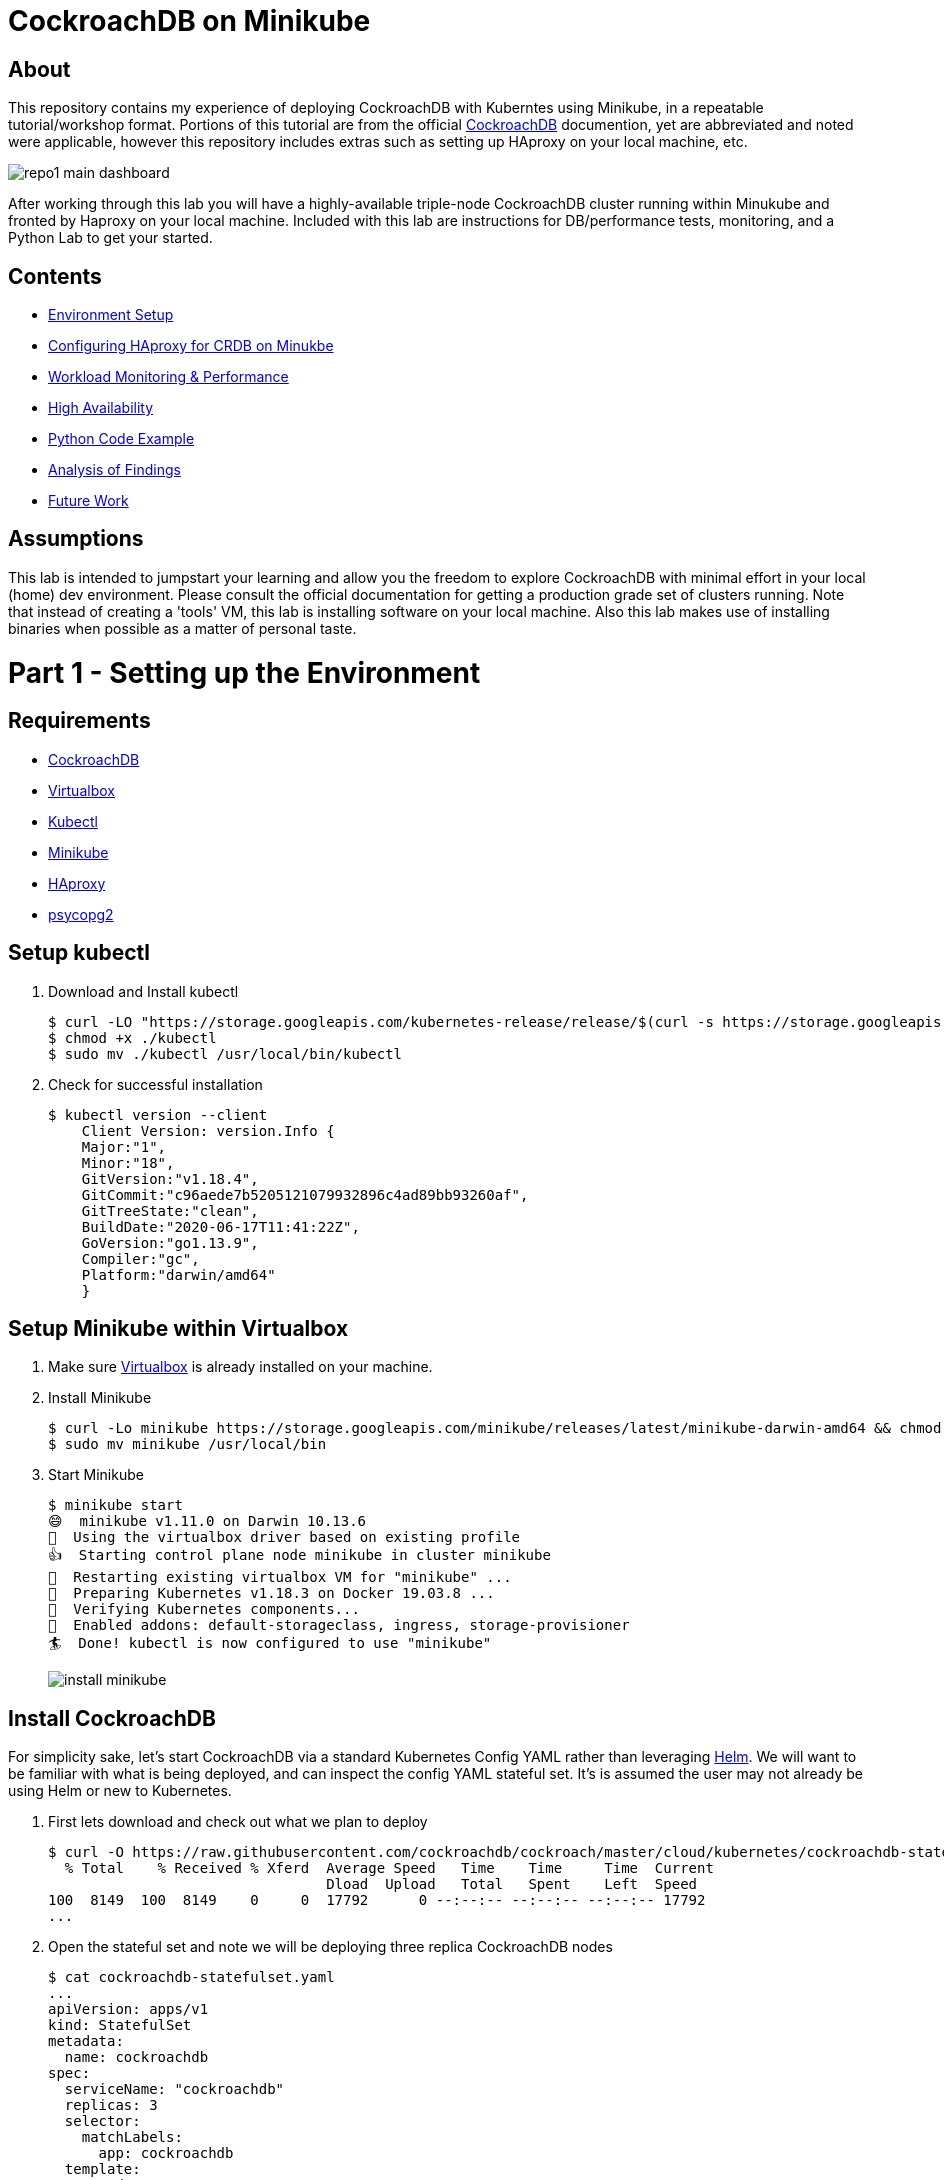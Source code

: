 = CockroachDB on Minikube

== About
This repository contains my experience of deploying CockroachDB with Kuberntes using Minikube, in a repeatable tutorial/workshop format.  Portions of this tutorial are from the official link:https://www.cockroachlabs.com/docs/stable/[CockroachDB] documention, yet are abbreviated and noted were applicable, however this repository includes extras such as setting up HAproxy on your local machine, etc.

image:images/repo1-main-dashboard.png[]

After working through this lab you will have a highly-available triple-node CockroachDB cluster running within Minukube and fronted by Haproxy  on your local machine.  Included with this lab are instructions for DB/performance tests, monitoring, and a Python Lab to get your started. 

== Contents
* link:https://github.com/bbertka/cockroachdb-minikube#part-1---setting-up-the-environment[Environment Setup]
* link:https://github.com/bbertka/cockroachdb-minikube#part-2---configuring-haproxy-for-cockroachdb-on-minukube[Configuring HAproxy for CRDB on Minukbe]
* link:https://github.com/bbertka/cockroachdb-minikube#part-3---cockroachdb-workload-monitoring--performance[Workload Monitoring & Performance]
* link:https://github.com/bbertka/cockroachdb-minikube#part-4---cockroachdb-high-availability[High Availability]
* link:https://github.com/bbertka/cockroachdb-minikube#part-5---python-code-example[Python Code Example]
* link:https://github.com/bbertka/cockroachdb-minikube#analysis[Analysis of Findings]
* link:https://github.com/bbertka/cockroachdb-minikube#future[Future Work]

== Assumptions
This lab is intended to jumpstart your learning and allow you the freedom to explore CockroachDB with minimal effort in your local (home) dev environment.  Please consult the official documentation for getting a production grade set of clusters running. Note that instead of creating a 'tools' VM, this lab is installing software on your local machine.  Also this lab makes use of installing binaries when possible as a matter of personal taste.

[#environment-setup]
= Part 1 - Setting up the Environment

== Requirements
* link:https://www.cockroachlabs.com/docs/stable/install-cockroachdb-mac.html#download-the-binary-1/[CockroachDB]
* link:https://www.virtualbox.org/[Virtualbox]
* link:http://https://kubernetes.io/docs/tasks/tools/install-kubectl/[Kubectl]
* link:https://kubernetes.io/docs/tasks/tools/install-minikube/[Minikube]
* link:https://https://formulae.brew.sh/formula/haproxy/[HAproxy]
* link:https://pypi.org/project/psycopg2/[psycopg2]

== Setup kubectl
. Download and Install kubectl
+
----
$ curl -LO "https://storage.googleapis.com/kubernetes-release/release/$(curl -s https://storage.googleapis.com/kubernetes-release/release/stable.txt)/bin/darwin/amd64/kubectl"
$ chmod +x ./kubectl
$ sudo mv ./kubectl /usr/local/bin/kubectl
----
. Check for successful installation
+
----
$ kubectl version --client
    Client Version: version.Info { 
    Major:"1",
    Minor:"18",
    GitVersion:"v1.18.4",
    GitCommit:"c96aede7b5205121079932896c4ad89bb93260af",
    GitTreeState:"clean",
    BuildDate:"2020-06-17T11:41:22Z",
    GoVersion:"go1.13.9",
    Compiler:"gc", 
    Platform:"darwin/amd64"
    }
----

== Setup Minikube within Virtualbox
. Make sure link:https://www.virtualbox.org/[Virtualbox] is already installed on your machine.
. Install Minikube
+
----
$ curl -Lo minikube https://storage.googleapis.com/minikube/releases/latest/minikube-darwin-amd64 && chmod +x minikube
$ sudo mv minikube /usr/local/bin
----
. Start Minikube
+
----
$ minikube start
😄  minikube v1.11.0 on Darwin 10.13.6
🌟  Using the virtualbox driver based on existing profile
👍  Starting control plane node minikube in cluster minikube
🔄  Restarting existing virtualbox VM for "minikube" ...
🐳  Preparing Kubernetes v1.18.3 on Docker 19.03.8 ...
🔎  Verifying Kubernetes components...
🌟  Enabled addons: default-storageclass, ingress, storage-provisioner
🏄  Done! kubectl is now configured to use "minikube"
----
image:images/install-minikube.png[]

== Install CockroachDB 
For simplicity sake, let's start CockroachDB via a standard Kubernetes Config YAML rather than leveraging link:https://helm.sh/[Helm].  We will want to be familiar with what is being deployed, and can inspect the config YAML stateful set. It's is assumed the user may not already be using Helm or new to Kubernetes.

. First lets download and check out what we plan to deploy
+
----
$ curl -O https://raw.githubusercontent.com/cockroachdb/cockroach/master/cloud/kubernetes/cockroachdb-statefulset.yaml
  % Total    % Received % Xferd  Average Speed   Time    Time     Time  Current
                                 Dload  Upload   Total   Spent    Left  Speed
100  8149  100  8149    0     0  17792      0 --:--:-- --:--:-- --:--:-- 17792
...
----

. Open the stateful set and note we will be deploying three replica CockroachDB nodes
+
----
$ cat cockroachdb-statefulset.yaml 
...
apiVersion: apps/v1
kind: StatefulSet
metadata:
  name: cockroachdb
spec:
  serviceName: "cockroachdb"
  replicas: 3
  selector:
    matchLabels:
      app: cockroachdb
  template:
    metadata:
      labels:
        app: cockroachdb
...
----

. Deploy the database as a cluster within Minukube
+
----
$ kubectl create -f https://raw.githubusercontent.com/cockroachdb/cockroach/master/cloud/kubernetes/cockroachdb-statefulset.yaml
$ kubectl create -f https://raw.githubusercontent.com/cockroachdb/cockroach/master/cloud/kubernetes/cluster-init.yaml
----

. View the newly created resources.  We have three pods and some services to allow communication. 
+
----
$ kubectl get all

NAME                READY   STATUS    RESTARTS   AGE
pod/cockroachdb-0   1/1     Running   1          1h
pod/cockroachdb-1   1/1     Running   1          1h
pod/cockroachdb-2   1/1     Running   1          1h

NAME                         TYPE           CLUSTER-IP       EXTERNAL-IP   PORT(S)                          AGE
service/cockroachdb          ClusterIP      None             <none>        26257/TCP,8080/TCP               1h
service/cockroachdb-public   ClusterIP      10.106.48.55     <none>        26257/TCP,8080/TCP               1h
service/kubernetes           ClusterIP      10.96.0.1        <none>        443/TCP                          1h

NAME                           READY   AGE
statefulset.apps/cockroachdb   3/3     1h

NAME                     COMPLETIONS   DURATION   AGE
job.batch/cluster-init   0/1           26h        1h
----

== View the CockroachDB Dashboard
What fun would administering a highly available and elastic system without a sweet dashboard?  Lets view the cockroach dashboard and get a feel for what kind of monitoring capabilities we have. However, because Cockroach is running within a virtualized environment on our machine, we need to enable local network access in order to view via a web browser. A feature of CockroachhDB is that Any node in the cluster can be leveraged to access the Console. 

. Set up a local port forward to port 8080 within the kubernetes cluster to the '0' node
+
----
$ kubectl port-forward cockroachdb-0 8080
Forwarding from 127.0.0.1:8080 -> 8080
Forwarding from [::1]:8080 -> 8080
----

. Access the Console from your Chrome browser (preferred): link:http://localhost:8080[http://localhost:8080]

image:images/1-view-dashboard.png[]

== Creating your first Database
Now that we have a fully operational CockroachDB cluster on our system, lets load up our first DB.  We will be leveraging an included packaged SQL client from within the official CockroachDB docker image, allowing it to be temporary as we load items into a fresh schema.

. Fire up a CockroachDB SQL client from within your Kubernetes cluster
+
----
kubectl run cockroachdb -it --image=cockroachdb/cockroach:v20.1.2 --rm --restart=Never -- sql --insecure --host=cockroachdb-public
If you don't see a command prompt, try pressing enter.

root@cockroachdb-public:26257/defaultdb> 
----
. Now let's create the database 'bank' and add some initial tables and entries
+
----
root@cockroachdb-public:26257/defaultdb> CREATE DATABASE bank;
CREATE DATABASE

Time: 87.37572ms
----
+
----
root@cockroachdb-public:26257/defaultdb> CREATE TABLE bank.accounts (
    id UUID PRIMARY KEY DEFAULT gen_random_uuid(),
      balance DECIMAL
  );
CREATE TABLE

Time: 69.467532ms
----
+
----
root@cockroachdb-public:26257/defaultdb> INSERT INTO bank.accounts (balance)
  VALUES
      (1000.50), (20000), (380), (500), (55000);
INSERT 5

Time: 40.176844ms
----
. Let's confirm this data exists and ready for use
+
----
root@cockroachdb-public:26257/defaultdb> SELECT * FROM bank.accounts;
                   id                  | balance
---------------------------------------+----------
  19cb2405-0346-4796-99e0-cd40f35b565d |     380
  2a5d7a25-8669-4073-9a57-9a3168ea3fc0 |   55000
  49450989-d5d9-457b-86ea-e31c492c81f9 |     500
  ac1c0c21-f12f-4557-95e5-84041278a651 | 1000.50
  f79eeab7-ac6a-4c23-8ac3-4223a808b1d0 |   20000
(5 rows)

Time: 75.7201ms
----
. We are finished with DB creation and can now quit the shell and destroy the temp container
+
----
root@cockroachdb-public:26257/defaultdb> \q
pod "cockroachdb" deleted
----

== Congratulations!
You have successfully set up CockroachDB on your system with Kubernetes!

[#configure-haproxy]
= Part 2 - Configuring HAproxy for CockroachDB on Minukube

Before we can effectively test the behaviour and performance of an HA CockroachDB cluster under various circumstances including failing nodes, and workloads in our home lab, it is necessary for us to set up and configure a proxy to the cluster residing in the Minikube environment. We will first set up HAproxy to get our system wired up for communicating from our local workstation into the Minukube cluster. 

CockroachDB ships with come goodness that makes working with HAproxy easier.  Included is an HAproxy config file generator which we can leverage to more easily build a config which allows us to loadbalance into our cluster.

== Install CockroachDB locally
. Download the CockroachDB bits and move to a user accessible location
+
----
$ curl https://binaries.cockroachdb.com/cockroach-v20.1.2.darwin-10.9-amd64.tgz | tar -xJ
  % Total    % Received % Xferd  Average Speed   Time    Time     Time  Current
                                 Dload  Upload   Total   Spent    Left  Speed
100 40.3M  100 40.3M    0     0  10.6M      0  0:00:03  0:00:03 --:--:-- 10.6M
----
+
----
$ sudo cp -i cockroach-v20.1.2.darwin-10.9-amd64/cockroach /usr/local/bin/
----
+
----
$ which cockroach
/usr/local/bin/cockroach
----

== Generate an HAproxy config via CockroachDB's generator

. Open the necessary ports for accessing the cluster's ingress service on port 26257
+
----
$ kubectl port-forward service/cockroachdb-public 26257
Forwarding from 127.0.0.1:26257 -> 26257
Forwarding from [::1]:26257 -> 26257
----
. In a second shell session with the port forwarding currently running, leverage the CockroachDB HAProxy config generator specifying your localhost:26257 address on the port. A file called haproxy.cfg will be created in the directory this tool is run.
+
----
$ cockroach gen haproxy --insecure --host=127.0.0.1 --port=26257
----
+
. View the newly created HAproxy config file.  Notice the default host names created for us. We will need to configure our system to understand these mappings later.  At this point you can close your port-forward session.
+
----
$ cat haproxy.cfg 

global
  maxconn 4096

defaults
    mode                tcp
    # Timeout values should be configured for your specific use.
    # See: https://cbonte.github.io/haproxy-dconv/1.8/configuration.html#4-timeout%20connect
    timeout connect     10s
    timeout client      1m
    timeout server      1m
    # TCP keep-alive on client side. Server already enables them.
    option              clitcpka

listen psql
    bind :26257
    mode tcp
    balance roundrobin
    option httpchk GET /health?ready=1
    server cockroach1 cockroachdb-0.cockroachdb.default.svc.cluster.local:26257 check port 8080
    server cockroach2 cockroachdb-2.cockroachdb.default.svc.cluster.local:26257 check port 8080
    server cockroach3 cockroachdb-1.cockroachdb.default.svc.cluster.local:26257 check port 8080
----

== Run HAproxy with the CockroachDb HAproxy Config file

Did I mention this isnt an HAproxy lab?  It isn't! However we may not already have it available on our system.  We will use the Brew package manager for Mac to install this quickly.

. Install Haproxy
+
----
$ brew install haproxy
----
+
----
$ which haproxy
/usr/local/bin/haproxy
----

. Start the proxy with the generated config file
+
----
$ haproxy -f haproxy.cfg
[ALERT] 169/102000 (21502) : parsing [haproxy.cfg:20] : 'server cockroach1' : could not resolve address 'cockroachdb-0.cockroachdb.default.svc.cluster.local'.
[ALERT] 169/102000 (21502) : parsing [haproxy.cfg:21] : 'server cockroach2' : could not resolve address 'cockroachdb-2.cockroachdb.default.svc.cluster.local'.
[ALERT] 169/102000 (21502) : parsing [haproxy.cfg:22] : 'server cockroach3' : could not resolve address 'cockroachdb-1.cockroachdb.default.svc.cluster.local'.
[ALERT] 169/102000 (21502) : Failed to initialize server(s) addr.
----

Note the errors above, can you determine why this did not work?  If you guessed that we werent able to resolve DNS you were correct. Before we go setting up DNS servers or modifying system files, lets make sure we can communicate properly between our local system and our cluster's services.

== Enable Cluster Support for Haproxy loadbalancing
. Create services to expose each CockroachDB pod that will accept loadbalanced traffic
+
----
$ kubectl expose pod/cockroachdb-0 --type=LoadBalancer --name=cockroachdb-pod0
service/cockroachdb-pod0 exposed

$ kubectl expose pod/cockroachdb-1 --type=LoadBalancer --name=cockroachdb-pod1
service/cockroachdb-pod1 exposed

$ kubectl expose pod/cockroachdb-2 --type=LoadBalancer --name=cockroachdb-pod2
service/cockroachdb-pod2 exposed
----

. Ensure communication between HAproxy and Minikube with Minikube's communication 'tunnel'. Starting the tunnel is simple.  Note the previously created cluster services are listed.
+
----
$ minikube tunnel

Status:    
    machine: minikube
    pid: 22499
    route: 10.96.0.0/12 -> 192.168.99.100
    minikube: Running
    services: [cockroachdb-pod0, cockroachdb-pod1, cockroachdb-pod2]
    errors: 
        minikube: no errors
        router: no errors
        loadbalancer emulator: no errors
----

. Let's inspect our cluster services and observe we have External IP addresses assigned to them.
+
----
$ kubectl get svc -w
NAME                 TYPE           CLUSTER-IP       EXTERNAL-IP      PORT(S)                          AGE
cockroachdb          ClusterIP      None             <none>           26257/TCP,8080/TCP               144m
cockroachdb-pod0     LoadBalancer   10.97.133.136    10.97.133.136    26257:31738/TCP,8080:32411/TCP   2m8s
cockroachdb-pod1     LoadBalancer   10.106.246.239   10.106.246.239   26257:30140/TCP,8080:31663/TCP   2m2s
cockroachdb-pod2     LoadBalancer   10.97.97.234     10.97.97.234     26257:32424/TCP,8080:30045/TCP   118s
----

. With the Minukube tunnel still running, let's test that we can reach the CockroachDB Console via one of those external IP addresses
+
----
$ curl http://10.97.133.136:8080
<!DOCTYPE html>
<html>
    <head>
        <title>Cockroach Console</title>
...
</html>
----

. Remember the HA config file contained three FQDN for our cluster?  Let's map our newly exposed IP address to those names within our local system's /etc/hosts file. Here I have removed the .local extension and made the cooresponding update with in the haproxy.cfg file
+
----
$ sudo nano /etc/hosts
----
+
----
$ cat /etc/hosts
...
10.97.133.136 cockroachdb-0.cockroachdb.default.svc.cluster
10.106.246.239 cockroachdb-1.cockroachdb.default.svc.cluster
10.97.97.234 cockroachdb-2.cockroachdb.default.svc.cluster
----

. With the Minukube tunnel still running, Test that we can make FQDN requests to our cluster
+
----
$ curl http://cockroachdb-2.cockroachdb.default.svc.cluster:8080/
<!DOCTYPE html>
<html>
    <head>
        <title>Cockroach Console</title>
...
</html>
----

. Update the haproxy.cfg file with the names you set within your hostfile
+
----
$ cat haproxy.cfg 

global
  maxconn 4096

defaults
    mode                tcp
    # Timeout values should be configured for your specific use.
    # See: https://cbonte.github.io/haproxy-dconv/1.8/configuration.html#4-timeout%20connect
    timeout connect     10s
    timeout client      1m
    timeout server      1m
    # TCP keep-alive on client side. Server already enables them.
    option              clitcpka

listen psql
    bind :26257
    mode tcp
    balance roundrobin
    option httpchk GET /health?ready=1
    server cockroach1 cockroachdb-0.cockroachdb.default.svc.cluster:26257 check port 8080
    server cockroach2 cockroachdb-2.cockroachdb.default.svc.cluster:26257 check port 8080
    server cockroach3 cockroachdb-1.cockroachdb.default.svc.cluster:26257 check port 8080
----

. Start HAproxy with your new config file. Expect no errors if you have done everything correctly. Be sure Minikube tunnel is still running throughout the remaining labs.
+
----
$ haproxy -f haproxy.cfg
----

[#monitoring]
= Part 3 - CockroachDB Workload Monitoring & Performance

We will start with executing the samples found in the link:https://www.cockroachlabs.com/docs/v2.1/cockroach-workload.html[official CockroachDB sample workloads] documentation

. Workload 1
+
----
$ cockroach workload init bank 'postgresql://root@localhost:26257?sslmode=disable'
I200618 17:10:07.270919 1 workload/workloadsql/dataload.go:140  imported bank (0s, 1000 rows)
I200618 17:10:07.290388 1 workload/workloadsql/workloadsql.go:113  starting 9 splits
----

. Workload 2
+ 
----
$ cockroach workload run bank --duration=1m 'postgresql://root@localhost:26257?sslmode=disable'
_elapsed___errors__ops/sec(inst)___ops/sec(cum)__p50(ms)__p95(ms)__p99(ms)_pMax(ms)
    1.0s        0           44.0           45.9     52.4    738.2    939.5    939.5 transfer
    2.0s        0           51.0           48.5    104.9    570.4   1208.0   1409.3 transfer
    3.0s        0           77.3           58.1     88.1    218.1    453.0    604.0 transfer
    4.0s        0           41.4           54.0    151.0    469.8    637.5    637.5 transfer
    5.0s        0           83.0           59.8     83.9    201.3    285.2    285.2 transfer
----

. Workload 3
+
----
$ cockroach workload run kv --duration=1m 'postgresql://root@localhost:26257?sslmode=disable'
_elapsed___errors__ops/sec(inst)___ops/sec(cum)__p50(ms)__p95(ms)__p99(ms)_pMax(ms)
    1.0s        0          227.5          276.5     26.2     48.2     60.8     67.1 write
    2.0s        0          276.9          276.7     27.3     52.4     71.3     83.9 write
    3.0s        0          261.2          271.5     28.3     50.3     60.8     79.7 write
    4.0s        0          194.8          252.3     30.4    100.7    209.7    234.9 write
----

. Workload 4
+
----
$ cockroach workload init intro 'postgresql://root@localhost:26257?sslmode=disable'
I200618 17:13:50.480674 1 workload/workloadsql/dataload.go:140  imported mytable (0s, 42 rows)

$ cockroach sql --insecure
#
# Welcome to the CockroachDB SQL shell.
# All statements must be terminated by a semicolon.
# To exit, type: \q.
#
# Server version: CockroachDB CCL v20.1.2 (x86_64-unknown-linux-gnu, built 2020/06/09 16:11:36, go1.13.9) (same version as client)
# Cluster ID: 8c3882d7-a021-4eb6-8785-0700653ec42b
#
# Enter \? for a brief introduction.
#
root@:26257/defaultdb> SHOW TABLES FROM intro;
  table_name
--------------
  mytable
(1 row)

Time: 31.094ms

root@:26257/defaultdb> SELECT * FROM intro.mytable WHERE (l % 2) = 0;
  l  |                          v
-----+-------------------------------------------------------
   0 | !__aaawwmqmqmwwwaas,,_        .__aaawwwmqmqmwwaaa,,
   2 | !"VT?!"""^~~^"""??T$Wmqaa,_auqmWBT?!"""^~~^^""??YV^
   4 | !                    "?##mW##?"-
   6 | !  C O N G R A T S  _am#Z??A#ma,           Y
   8 | !                 _ummY"    "9#ma,       A
  10 | !                vm#Z(        )Xmms    Y
  12 | !              .j####mmm#####mm#m##6.
  14 | !   W O W !    jmm###mm######m#mmm##6
  16 | !             ]#me*Xm#m#mm##m#m##SX##c
  18 | !             dm#||+*$##m#mm#m#Svvn##m
  20 | !            :mmE=|+||S##m##m#1nvnnX##;     A
  22 | !            :m#h+|+++=Xmm#m#1nvnnvdmm;     M
  24 | ! Y           $#m>+|+|||##m#1nvnnnnmm#      A
  26 | !  O          ]##z+|+|+|3#mEnnnnvnd##f      Z
  28 | !   U  D       4##c|+|+|]m#kvnvnno##P       E
  30 | !       I       4#ma+|++]mmhvnnvq##P`       !
  32 | !        D I     ?$#q%+|dmmmvnnm##!
  34 | !           T     -4##wu#mm#pw##7'
  36 | !                   -?$##m####Y'
  38 | !             !!       "Y##Y"-
  40 | !
(21 rows)

Time: 34.221ms

root@:26257/defaultdb> exit
----

. Workload 5
+
----
$ cockroach workload init startrek 'postgresql://root@localhost:26257?sslmode=disable'
I200618 17:15:29.804602 1 workload/workloadsql/dataload.go:140  imported episodes (0s, 79 rows)
I200618 17:15:30.271431 1 workload/workloadsql/dataload.go:140  imported quotes (0s, 200 rows)

$ cockroach sql --insecure
#
# Welcome to the CockroachDB SQL shell.
# All statements must be terminated by a semicolon.
# To exit, type: \q.
#
# Server version: CockroachDB CCL v20.1.2 (x86_64-unknown-linux-gnu, built 2020/06/09 16:11:36, go1.13.9) (same version as client)
# Cluster ID: 8c3882d7-a021-4eb6-8785-0700653ec42b
#
# Enter \? for a brief introduction.
#
root@:26257/defaultdb> SHOW TABLES FROM startrek;
  table_name
--------------
  episodes
  quotes
(2 rows)

Time: 10.182ms

root@:26257/defaultdb> SELECT * FROM startrek.episodes WHERE stardate > 5500;
  id | season | num |               title               | stardate
-----+--------+-----+-----------------------------------+-----------
  60 |      3 |   5 | Is There in Truth No Beauty?      |   5630.7
  62 |      3 |   7 | Day of the Dove                   |   5630.3
  64 |      3 |   9 | The Tholian Web                   |   5693.2
  65 |      3 |  10 | Plato's Stepchildren              |   5784.2
  66 |      3 |  11 | Wink of an Eye                    |   5710.5
  69 |      3 |  14 | Whom Gods Destroy                 |   5718.3
  70 |      3 |  15 | Let That Be Your Last Battlefield |   5730.2
  73 |      3 |  18 | The Lights of Zetar               |   5725.3
  74 |      3 |  19 | Requiem for Methuselah            |   5843.7
  75 |      3 |  20 | The Way to Eden                   |   5832.3
  76 |      3 |  21 | The Cloud Minders                 |   5818.4
  77 |      3 |  22 | The Savage Curtain                |   5906.4
  78 |      3 |  23 | All Our Yesterdays                |   5943.7
  79 |      3 |  24 | Turnabout Intruder                |   5928.5
(14 rows)

Time: 10.088ms

root@:26257/defaultdb> exit
----

. Workload 6
+
----
$ cockroach workload init tpcc 'postgresql://root@localhost:26257?sslmode=disable'
I200618 17:16:10.159641 1 workload/workloadsql/dataload.go:140  imported warehouse (0s, 1 rows)
I200618 17:16:10.251085 1 workload/workloadsql/dataload.go:140  imported district (0s, 10 rows)
I200618 17:16:22.199135 1 workload/workloadsql/dataload.go:140  imported customer (12s, 30000 rows)
I200618 17:16:27.316039 1 workload/workloadsql/dataload.go:140  imported history (5s, 30000 rows)
I200618 17:16:31.530976 1 workload/workloadsql/dataload.go:140  imported order (4s, 30000 rows)
I200618 17:16:32.068619 1 workload/workloadsql/dataload.go:140  imported new_order (1s, 9000 rows)
I200618 17:16:39.218253 1 workload/workloadsql/dataload.go:140  imported item (7s, 100000 rows)
I200618 17:17:04.904567 1 workload/workloadsql/dataload.go:140  imported stock (26s, 100000 rows)
I200618 17:17:56.312251 1 workload/workloadsql/dataload.go:140  imported order_line (51s, 300343 rows)

$ cockroach workload run tpcc --duration=10m 'postgresql://root@localhost:26257?sslmode=disable'
Initializing 2 connections...
Initializing 10 workers and preparing statements...
_elapsed___errors__ops/sec(inst)___ops/sec(cum)__p50(ms)__p95(ms)__p99(ms)_pMax(ms)
    1.0s        0            0.0            0.0      0.0      0.0      0.0      0.0 delivery
    1.0s        0            0.0            0.0      0.0      0.0      0.0      0.0 newOrder
    1.0s        0            0.0            0.0      0.0      0.0      0.0      0.0 orderStatus
    1.0s        0            0.0            0.0      0.0      0.0      0.0      0.0 payment
…
_elapsed_______tpmC____efc__avg(ms)__p50(ms)__p90(ms)__p95(ms)__p99(ms)_pMax(ms)
  600.0s       12.0  93.3%    130.4    113.2    192.9    243.3    285.2    385.9
----


After running the above workloads [1-6] our dashboard now has some activity to report on the various tabs:

image:images/2-generating-loads-2.png[]
image:images/2-generating-loads-3.png[]

[#high-availabililty]
= Part 4 - CockroachDB High Availability

In the previous section we simply accessed a healthy cluster and performed activity such that we were able to watch the Console update in real time. Pretty cool eh?  Now we will see how resialiant CockroachDB really is by unleashing the Chaos monkey, or chaos roacher, you!

. Start a workload that runs for 60 minutes so we have enough time to explore the resilient and self-healing aspects of CockroachDB
+
----
$ cockroach workload run tpcc --duration=60m 'postgresql://root@localhost:26257?sslmode=disable'
Initializing 2 connections...
Initializing 10 workers and preparing statements...
_elapsed___errors__ops/sec(inst)___ops/sec(cum)__p50(ms)__p95(ms)__p99(ms)_pMax(ms)
    1.0s        0            0.0            0.0      0.0      0.0      0.0      0.0 delivery
...
----

. Cockroach leverages Kubernetes to maintain Ha for the three DB nodes we have deployed, when we terminate one node, it comes right back!  Let's see what happens when we gracefully shut down a Kubernetes node.  Note that the Console shows the cooresponding node to be 'suspect'.  Wait for a short duration and we will see the node was redeployed by Kubernetes.
+
----
$ kubectl delete pod/cockroachdb-2
pod "cockroachdb-2" deleted
----
+
image:images/2-generating-loads-4.png[]
image:images/2-generating-loads-5.png[]

. Forcefully (ungraceful) node killing yields the same result as before -- the system right away notices a node is down and a new one is created.
+
----
$ kubectl delete pod/cockroachdb-2 --grace-period=0 --force
----

. We can also add nodes any time, watch what happens as we add a new node to the running stateful set, a fourth node is available to the system.
+
----
$ kubectl scale statefulset cockroachdb --replicas=4
statefulset.apps/cockroachdb scaled
----
+
image:images/2-generating-loads-6.png[]

== Decommissioning CockroachDB Nodes

We have seen how easy it is to scale up the CockroachDB cluster, and how resilient it can be with Kubernetes respawning nodes.  But how to we properly decomission a node?  Say for instance we want to remove permanently all but one node in the cluster (for instance the node we are accessing the Consule through).  To do that we need to properly decommission the unwanted nodes.  

CockroachDB ships with more goodness to help you decommission nodes via a 'decommission' routine available to you with the cockroach cli.  We need to know the cluser ID number for each node we wish to decommission.  In this case, we want to decom all but the '0' node which is running our dashboard.

. Execute a temporary CockroachDB container that returns node-status information on each node in the cluster and observe the IDs in the left column; we see IDs 1-4 corresponding to our four clusters.  Note that a node ID does not exactly map to the FQDN's replica number!
+
----
$ kubectl run cockroachdb -it --image=cockroachdb/cockroach:v20.1.2 --rm --restart=Never -- node status --insecure --host=cockroachdb-public
  id |                          address                          |                        sql_address                        |  build  |            started_at            |            updated_at            | locality | is_available | is_live
-----+-----------------------------------------------------------+-----------------------------------------------------------+---------+----------------------------------+----------------------------------+----------+--------------+----------
   1 | cockroachdb-0.cockroachdb.default.svc.cluster.local:26257 | cockroachdb-0.cockroachdb.default.svc.cluster.local:26257 | v20.1.2 | 2020-06-18 18:25:10.586953+00:00 | 2020-06-18 19:13:46.753318+00:00 |          | true         | true
   2 | cockroachdb-2.cockroachdb.default.svc.cluster.local:26257 | cockroachdb-2.cockroachdb.default.svc.cluster.local:26257 | v20.1.2 | 2020-06-18 19:07:40.951313+00:00 | 2020-06-18 19:13:50.059169+00:00 |          | true         | true
   3 | cockroachdb-1.cockroachdb.default.svc.cluster.local:26257 | cockroachdb-1.cockroachdb.default.svc.cluster.local:26257 | v20.1.2 | 2020-06-18 19:07:36.339972+00:00 | 2020-06-18 19:13:49.926939+00:00 |          | true         | true
   4 | cockroachdb-3.cockroachdb.default.svc.cluster.local:26257 | cockroachdb-3.cockroachdb.default.svc.cluster.local:26257 | v20.1.2 | 2020-06-18 19:08:09.161033+00:00 | 2020-06-18 19:13:46.791056+00:00 |          | true         | true
(4 rows)
pod "cockroachdb" deleted
----

. Run the CockroachDB 'decommission' routine on nodes with ID '2', see how the Console shows the 'decommissioning' state for the cooresponding pod
+
----
$ kubectl run cockroachdb -it --image=cockroachdb/cockroach:v20.1.2 --rm --restart=Never -- node decommission 2 --insecure --host=cockroachdb-public
If you don't see a command prompt, try pressing enter.
.
  id | is_live | replicas | is_decommissioning | is_draining
-----+---------+----------+--------------------+--------------
   2 |  true   |       43 |        true        |    false
(1 row)
.......
No more data reported on target nodes. Please verify cluster health before removing the nodes.
pod "cockroachdb" deleted
----
image:images/2-decom-1.png[]

. Run the CockroachDB 'decommission' routine on remaining nodes with ID '3' and '4'
+
----
$ kubectl run cockroachdb -it --image=cockroachdb/cockroach:v20.1.2 --rm --restart=Never -- node decommission 3 --insecure --$
If you don't see a command prompt, try pressing enter.
.
  id | is_live | replicas | is_decommissioning | is_draining
-----+---------+----------+--------------------+--------------
   3 |  true   |       43 |        true        |    false
(1 row)
.......
No more data reported on target nodes. Please verify cluster health before removing the nodes.
pod "cockroachdb" deleted

$ kubectl run cockroachdb -it --image=cockroachdb/cockroach:v20.1.2 --rm --restart=Never -- node decommission 4 --insecure --$
If you don't see a command prompt, try pressing enter.
.
  id | is_live | replicas | is_decommissioning | is_draining
-----+---------+----------+--------------------+--------------
   4 |  true   |       43 |        true        |    false
(1 row)
.......
No more data reported on target nodes. Please verify cluster health before removing the nodes.
pod "cockroachdb" deleted
----

. We can now update the Kubernetes stateful-set YAML manifest with our desired number of replicas = 1.  Upon opening the editor, find the spec.replicas definition and update to have only one node. Save/exit when you are finished.
+
----
$ kubectl edit statefulset.apps/cockroachdb
...
  selfLink: /apis/apps/v1/namespaces/default/statefulsets/cockroachdb
  uid: 599c096d-a40d-4355-bd6b-d7c03aace69e
spec:
  podManagementPolicy: Parallel
  replicas: 1
  revisionHistoryLimit: 10
  selector:
    matchLabels:
      app: cockroachdb
  serviceName: cockroachdb
  template:
    metadata:
      creationTimestamp: null
      labels:
        app: cockroachdb
...
statefulset.apps/cockroachdb edited
----

. View the nodes being terminated, all but one
+
----
$ kubectl get all
NAME                READY   STATUS        RESTARTS   AGE
pod/cockroachdb-0   1/1     Running       2          5h26m
pod/cockroachdb-1   0/1     Terminating   0          35m
pod/cockroachdb-2   1/1     Terminating   0          35m
pod/cockroachdb-3   0/1     Terminating   0          35m
----

. Before we move on to start coding, we will edit the stateful set to scale back to three nodes. Edit the spec.replica variable to show 3 replicas, then save and exiit your editor. Kuberntes will automatically make the change.
+
----
$ kubectl edit statefulset.apps/cockroachdb
...
  selfLink: /apis/apps/v1/namespaces/default/statefulsets/cockroachdb
  uid: 599c096d-a40d-4355-bd6b-d7c03aace69e
spec:
  podManagementPolicy: Parallel
  replicas: 3
  revisionHistoryLimit: 10
  selector:
    matchLabels:
      app: cockroachdb
  serviceName: cockroachdb
  template:
    metadata:
      creationTimestamp: null
      labels:
        app: cockroachdb
...
----

. Confirm the system is running with three nodes again
+
----
$ kubectl get all
NAME                READY   STATUS    RESTARTS   AGE
pod/cockroachdb-0   0/1     Running   2          5h29m
pod/cockroachdb-1   0/1     Running   0          7s
pod/cockroachdb-2   0/1     Running   0          7s
----

. Note that the three respawned nodes contniue to show their decomissioning status as well as the final status of the fourth node.
image:images/2-decom-2.png[]

[#code-example]
= Part 5 - Python Code Example

This section details how we can use CockroachDB within an application written in Python.  In order to connect to a DB we need  to leverage the Python link:https://pypi.org/project/psycopg2/[psycopg2] package, a PostgreSQL database adapter for the Python programming language.

. Install the psycopg2 package onto your system and verify
+
----
$ pip install psycopg2

$ pip show psycopg2
Name: psycopg2
Version: 2.8.5
Summary: psycopg2 - Python-PostgreSQL Database Adapter
Home-page: https://psycopg.org/
Author: Daniele Varrazzo
Author-email: daniele.varrazzo@gmail.org
License: LGPL with exceptions
Location: /Users/bbertka/Library/Python/2.7/lib/python/site-packages
Requires:
Required-by:
----

. Let's create some data before we utilize the demo script. We will connect to the cluster with the CockroachDB shell and run some SQL commands.  Note the user we are creating names 'maxroach'
+
----
$ cockroach sql --insecure
#
# Welcome to the CockroachDB SQL shell.
# All statements must be terminated by a semicolon.
# To exit, type: \q.
#
# Server version: CockroachDB CCL v20.1.2 (x86_64-unknown-linux-gnu, built 2020/06/09 16:11:36, go1.13.9) (same version as client)
# Cluster ID: 8c3882d7-a021-4eb6-8785-0700653ec42b
#
# Enter \? for a brief introduction.
#
root@:26257/defaultdb> 

root@:26257/defaultdb> CREATE DATABASE bank;
CREATE DATABASE

Time: 36.361ms

root@:26257/defaultdb> GRANT ALL ON DATABASE bank TO maxroach;
GRANT

Time: 23.296ms
----

. Now lets utilize some python code from the CockroachDB sample repositories. check out the Main() method we will be updating
+
----
$ git clone https://github.com/cockroachlabs/hello-world-python-psycopg2/
----

. After a successful run of the previous code, modify the Main method to make the code run perpetually. We will continuously swap the To and From user IDs after  each transaction as if they a lending and getting paid back in return:
+
----
def main():
    dsn = 'postgresql://maxroach@localhost:26257/bank?sslmode=disable'
    conn = psycopg2.connect(dsn)

    create_accounts(conn)
    print_balances(conn)

    amount = 100
    fromId = 1
    toId = 2

    while True:
        try:
            run_transaction(conn, lambda conn: transfer_funds(conn, fromId, toId, amount))
        except ValueError as ve:
            logging.debug("run_transaction(conn, op) failed: {}".format(ve))
        print_balances(conn)

        # swap the to/from accounts so this runs perpetually
        tmp = fromId
        fromId = toId
        toId =  tmp

    delete_accounts(conn)

    # Close communication with the database.
    conn.close()
----

. Output will look similar to this:
+
----
Balances at Sat Jun 20 11:22:21 2020
['1', '1000']
['2', '1000']
Balances at Sat Jun 20 11:22:21 2020
['1', '900']
['2', '1100']
Balances at Sat Jun 20 11:22:21 2020
['1', '1000']
['2', '1000']
Balances at Sat Jun 20 11:22:21 2020
['1', '900']
['2', '1100']
Balances at Sat Jun 20 11:22:21 2020
['1', '1000']
['2', '1000']
...
----

. Running the modified code for some time will show activity on the CockroachDB SQL dashboard

image:images/3-python-run.png[]

[#analysis]
= Analysis

. We walked through a vanilla installation and test drive of CRDB, leveraging K8s for its deployment via Minukube on Virtualbox.  In general, setting up the cluster was very straight forward. We simply modifed the stateful-set to give ourselves more or less nodes to play with up front — giving us the option of version controlling our deployment preferences. K8s provides high availability to nodes running CRDB, and this is very convenient, for the uptime of our nodes is managed in case of failures, or scaling in/out is a simple K8s construct. In terms of monitoring CRDB, the Console UI is very convenient and provides details on a number of aspects including the IaaS resources being consumed by the nodes, as well as the Database and SQL statistics. CRDB on K8s seems the way to go for managing HA of the DB cluster. In terms of this lab, Minikube is convenient, however not really close to a production deployment, hence more testing is needed to really kick the tires here. With that said, the Cockroach Labs documentation is vast, and there are other labs out there showing how to link:https://github.com/chriscasano/cockroach-openshift[get started on OpenShift for example].  For my case (and potentially yours if you follow this guide), your system will need enough resources to run Minikube to not be bogged down in some of the more intensive tests.  My system was a mere 2012 Mac Mini with 100G usable storage, and 16G ram on a Core i5 - a bit behind, however it got the job done.

. The distributed nature of CRDB makes it a suitable choice for Cloud Native architecture, however there are pros and cons here. First of all, being distributed, reliable network and infrastructure resources is key — agile architecture makes failing less severe, but marks the importance of the reliability of what is standing up CRDB.  CRDB is as only as resilient and performant as the underlying system allows, but such is for any system, yes? The best part of CRDB is that it was deployed as a stateful set of K8s pods, without a centralized brain, or single point of failure within its own context. The system lives on when removing nodes — I never had to ask permission from a main-brain for instance. This is different than other systems which require a brain node that schedules all the work amongst worker nodes. The only con to having a brainless-system is that nodes are capable of more than the minimum viable work product, making them a hair larger than absolutely necessary, yet this isn’t a real problem, and actually a preference to myself not having a brain. In a brain system, that brain is a single point of failure. Here, the single point of failure is with aspects of K8s itself. So the question is really still, how to we manage the lifecycle of K8s? A question we can answer in another discussion.

. Scaling and Failing with CRDB was pretty straight forward, we simply add nodes to the stateful set, or we run a decommission routine before modifying the stateful set — pretty simple! In general, there are four areas where Scaling and Failing are interesting in context of my deployment on Minikube; that is, while taking into consideration my system was pretty light weight, and this entire write-up is based on an unbiased view of the solution. Performance, or stability of the system didn’t seem impacted when adding or removing nodes as all systems were operational from my (the Developer) POV, it seemed when adding a node to the cluster I was still chugging along performing work as expected, there was no reason for me to raise a flag to the CRDB or Platform team regarding system performance. It was only when I checked out the CRDB Console/Dashboard that I could notice spikes in the utilization of system resources of various nodes, as if they were having to compensate for bringing on a new node and getting them up to speed — in all, a pretty great thing to be able to challenge any user to use CRDB, make it scale and fail, yet deliver on the promise to never be impacted as a Developer. A note — I started thinking something was wrong with my system because nothing noticeably bad was happening when removing nodes, so I increased my node-killing and started to repeatedly hammering away at the command line with Kubectl in order to force some failures.  I could never get CRDB to break! The only thing I can point out is it seems my Dashboard permanently shows nodes in a decommissioning state even though all the nodes are fully decommissioned, and I have run examples more than once. Maybe this is a bug, or there is some clean up I need to learn to do still as part of a scaling procedure. Killing all nodes except for one — that didn’t have an effect either. Which begs the question, should we even be allowed to do that?  Some safeguards around the deployment of CRDS onto K8s is in order, hence a Platform like OpenShift of VMWare Tanzu Kubernetes Grid are good choices which abstract the management of K8s enough so users aren’t individually managing pods, assume there is an integration and opinion dictating boundary of capabilities, such as how many nodes minimum at one time a user can configure — again, another topic for another time. In all, CRDB behaved better than I expected on my particular system due to its lean specs, as well as in general being run within Containers on K8s.  I rate CRDB a 10 out of 10 as I was pleasantly surprised at how resilient, easy to use, and how well documented it was for me to figure out how to do everything.

. Quick Links

link:https://github.com/bbertka/cockroachdb-minikube#part-5---python-code-example[Code Example]

link:https://github.com/bbertka/cockroachdb-minikube#part-2---configuring-haproxy-for-cockroachdb-on-minukube[Configuring HAproxy for CRDB on Minukbe]

[#future]
= Future Work
* More customized Python code example.  For this test-drive, I modified the code very minimally, however a nice Web App that allows data to be added/removed via GUI, as well as a node kill switch would be interesting.  
* Deploying in production on Kubernetes.  I took the insecure approach for brevity and simplicity sake, however in production, security is a concern, as well as DR.
* Multicloud deployments.  How to manage CRDB across AZs?



image:images/cockroachlabs.png[link="https://cockroachlabs.com"]
